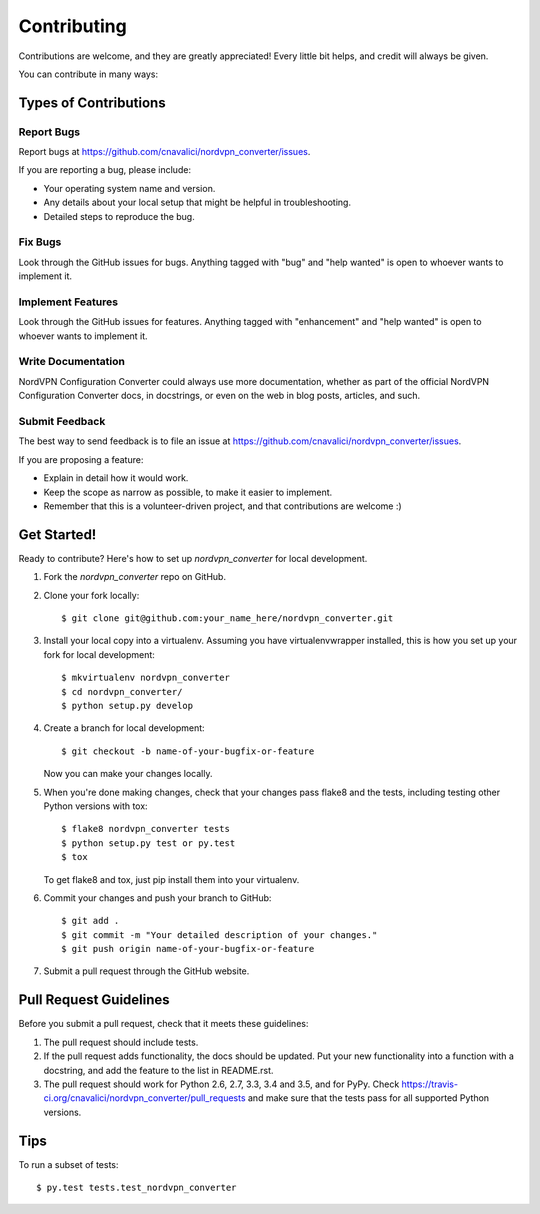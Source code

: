 .. highlight:: shell

============
Contributing
============

Contributions are welcome, and they are greatly appreciated! Every
little bit helps, and credit will always be given.

You can contribute in many ways:

Types of Contributions
----------------------

Report Bugs
~~~~~~~~~~~

Report bugs at https://github.com/cnavalici/nordvpn_converter/issues.

If you are reporting a bug, please include:

* Your operating system name and version.
* Any details about your local setup that might be helpful in troubleshooting.
* Detailed steps to reproduce the bug.

Fix Bugs
~~~~~~~~

Look through the GitHub issues for bugs. Anything tagged with "bug"
and "help wanted" is open to whoever wants to implement it.

Implement Features
~~~~~~~~~~~~~~~~~~

Look through the GitHub issues for features. Anything tagged with "enhancement"
and "help wanted" is open to whoever wants to implement it.

Write Documentation
~~~~~~~~~~~~~~~~~~~

NordVPN Configuration Converter could always use more documentation, whether as part of the
official NordVPN Configuration Converter docs, in docstrings, or even on the web in blog posts,
articles, and such.

Submit Feedback
~~~~~~~~~~~~~~~

The best way to send feedback is to file an issue at https://github.com/cnavalici/nordvpn_converter/issues.

If you are proposing a feature:

* Explain in detail how it would work.
* Keep the scope as narrow as possible, to make it easier to implement.
* Remember that this is a volunteer-driven project, and that contributions
  are welcome :)

Get Started!
------------

Ready to contribute? Here's how to set up `nordvpn_converter` for local development.

1. Fork the `nordvpn_converter` repo on GitHub.
2. Clone your fork locally::

    $ git clone git@github.com:your_name_here/nordvpn_converter.git

3. Install your local copy into a virtualenv. Assuming you have virtualenvwrapper installed, this is how you set up your fork for local development::

    $ mkvirtualenv nordvpn_converter
    $ cd nordvpn_converter/
    $ python setup.py develop

4. Create a branch for local development::

    $ git checkout -b name-of-your-bugfix-or-feature

   Now you can make your changes locally.

5. When you're done making changes, check that your changes pass flake8 and the tests, including testing other Python versions with tox::

    $ flake8 nordvpn_converter tests
    $ python setup.py test or py.test
    $ tox

   To get flake8 and tox, just pip install them into your virtualenv.

6. Commit your changes and push your branch to GitHub::

    $ git add .
    $ git commit -m "Your detailed description of your changes."
    $ git push origin name-of-your-bugfix-or-feature

7. Submit a pull request through the GitHub website.

Pull Request Guidelines
-----------------------

Before you submit a pull request, check that it meets these guidelines:

1. The pull request should include tests.
2. If the pull request adds functionality, the docs should be updated. Put
   your new functionality into a function with a docstring, and add the
   feature to the list in README.rst.
3. The pull request should work for Python 2.6, 2.7, 3.3, 3.4 and 3.5, and for PyPy. Check
   https://travis-ci.org/cnavalici/nordvpn_converter/pull_requests
   and make sure that the tests pass for all supported Python versions.

Tips
----

To run a subset of tests::

$ py.test tests.test_nordvpn_converter

